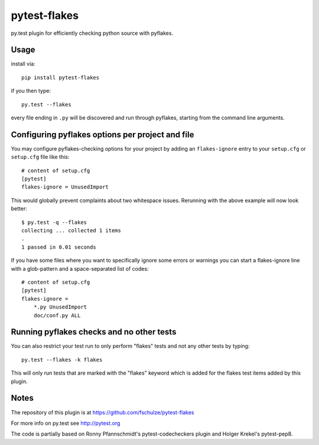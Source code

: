 pytest-flakes
=============

py.test plugin for efficiently checking python source with pyflakes.


Usage
-----

install via::

    pip install pytest-flakes

if you then type::

    py.test --flakes

every file ending in ``.py`` will be discovered and run through pyflakes,
starting from the command line arguments.


Configuring pyflakes options per project and file
-------------------------------------------------

You may configure pyflakes-checking options for your project
by adding an ``flakes-ignore`` entry to your ``setup.cfg``
or ``setup.cfg`` file like this::

    # content of setup.cfg
    [pytest]
    flakes-ignore = UnusedImport

This would globally prevent complaints about two whitespace issues.
Rerunning with the above example will now look better::

    $ py.test -q --flakes
    collecting ... collected 1 items
    .
    1 passed in 0.01 seconds

If you have some files where you want to specifically ignore
some errors or warnings you can start a flakes-ignore line with
a glob-pattern and a space-separated list of codes::

    # content of setup.cfg
    [pytest]
    flakes-ignore =
        *.py UnusedImport
        doc/conf.py ALL


Running pyflakes checks and no other tests
------------------------------------------

You can also restrict your test run to only perform "flakes" tests
and not any other tests by typing::

    py.test --flakes -k flakes

This will only run tests that are marked with the "flakes" keyword
which is added for the flakes test items added by this plugin.


Notes
-----

The repository of this plugin is at https://github.com/fschulze/pytest-flakes

For more info on py.test see http://pytest.org

The code is partially based on Ronny Pfannschmidt's pytest-codecheckers plugin
and Holger Krekel's pytest-pep8.
